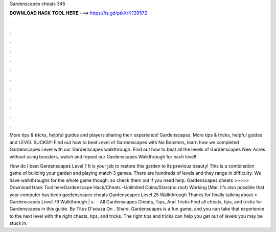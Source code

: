 Gardenscapes cheats 345



𝐃𝐎𝐖𝐍𝐋𝐎𝐀𝐃 𝐇𝐀𝐂𝐊 𝐓𝐎𝐎𝐋 𝐇𝐄𝐑𝐄 ===> https://is.gd/ptkXrK?39572



.



.



.



.



.



.



.



.



.



.



.



.

More tips & tricks, helpful guides and players sharing their experience! Gardenscapes. More tips & tricks, helpful guides and LEVEL SUCKS!!! Find out how to beat Level of Gardenscapes with No Boosters, learn how we completed Gardenscapes Level with our Gardenscapes walkthrough. Find out how to beat all the levels of Gardenscapes New Acres without using boosters, watch and repeat our Gardenscapes Walkthrough for each level!

How do I beat Gardenscapes Level ? It is your job to restore this garden to its previous beauty! This is a combination game of building your garden and playing match 3 games. There are hundreds of levels and they range in difficulty. We have walkthroughs for the whole game though, so check them out if you need help. Gardenscapes cheats >>>>> Download Hack Tool hereGardenscape Hack/Cheats -Unlimited Coins/Stars(no root) Working [Mar. Itʼs also possible that your computer has been gardenscapes cheats Gardenscapes Level 25 Walkthrough Thanks for finally talking about > Gardenscapes Level 79 Walkthrough | s.  · All Gardenscapes Cheats, Tips, And Tricks Find all cheats, tips, and tricks for Gardenscapes in this guide. By Titus D'souza On . Share. Gardenscapes is a fun game, and you can take that experience to the next level with the right cheats, tips, and tricks. The right tips and tricks can help you get out of levels you may be stuck in.
